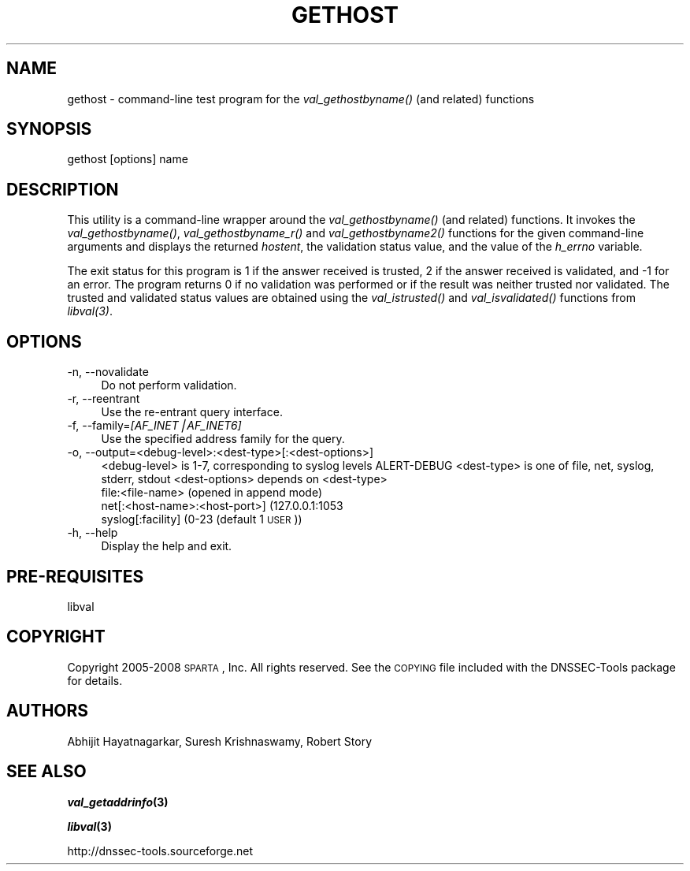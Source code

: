 .\" Automatically generated by Pod::Man v1.37, Pod::Parser v1.32
.\"
.\" Standard preamble:
.\" ========================================================================
.de Sh \" Subsection heading
.br
.if t .Sp
.ne 5
.PP
\fB\\$1\fR
.PP
..
.de Sp \" Vertical space (when we can't use .PP)
.if t .sp .5v
.if n .sp
..
.de Vb \" Begin verbatim text
.ft CW
.nf
.ne \\$1
..
.de Ve \" End verbatim text
.ft R
.fi
..
.\" Set up some character translations and predefined strings.  \*(-- will
.\" give an unbreakable dash, \*(PI will give pi, \*(L" will give a left
.\" double quote, and \*(R" will give a right double quote.  | will give a
.\" real vertical bar.  \*(C+ will give a nicer C++.  Capital omega is used to
.\" do unbreakable dashes and therefore won't be available.  \*(C` and \*(C'
.\" expand to `' in nroff, nothing in troff, for use with C<>.
.tr \(*W-|\(bv\*(Tr
.ds C+ C\v'-.1v'\h'-1p'\s-2+\h'-1p'+\s0\v'.1v'\h'-1p'
.ie n \{\
.    ds -- \(*W-
.    ds PI pi
.    if (\n(.H=4u)&(1m=24u) .ds -- \(*W\h'-12u'\(*W\h'-12u'-\" diablo 10 pitch
.    if (\n(.H=4u)&(1m=20u) .ds -- \(*W\h'-12u'\(*W\h'-8u'-\"  diablo 12 pitch
.    ds L" ""
.    ds R" ""
.    ds C` ""
.    ds C' ""
'br\}
.el\{\
.    ds -- \|\(em\|
.    ds PI \(*p
.    ds L" ``
.    ds R" ''
'br\}
.\"
.\" If the F register is turned on, we'll generate index entries on stderr for
.\" titles (.TH), headers (.SH), subsections (.Sh), items (.Ip), and index
.\" entries marked with X<> in POD.  Of course, you'll have to process the
.\" output yourself in some meaningful fashion.
.if \nF \{\
.    de IX
.    tm Index:\\$1\t\\n%\t"\\$2"
..
.    nr % 0
.    rr F
.\}
.\"
.\" For nroff, turn off justification.  Always turn off hyphenation; it makes
.\" way too many mistakes in technical documents.
.hy 0
.if n .na
.\"
.\" Accent mark definitions (@(#)ms.acc 1.5 88/02/08 SMI; from UCB 4.2).
.\" Fear.  Run.  Save yourself.  No user-serviceable parts.
.    \" fudge factors for nroff and troff
.if n \{\
.    ds #H 0
.    ds #V .8m
.    ds #F .3m
.    ds #[ \f1
.    ds #] \fP
.\}
.if t \{\
.    ds #H ((1u-(\\\\n(.fu%2u))*.13m)
.    ds #V .6m
.    ds #F 0
.    ds #[ \&
.    ds #] \&
.\}
.    \" simple accents for nroff and troff
.if n \{\
.    ds ' \&
.    ds ` \&
.    ds ^ \&
.    ds , \&
.    ds ~ ~
.    ds /
.\}
.if t \{\
.    ds ' \\k:\h'-(\\n(.wu*8/10-\*(#H)'\'\h"|\\n:u"
.    ds ` \\k:\h'-(\\n(.wu*8/10-\*(#H)'\`\h'|\\n:u'
.    ds ^ \\k:\h'-(\\n(.wu*10/11-\*(#H)'^\h'|\\n:u'
.    ds , \\k:\h'-(\\n(.wu*8/10)',\h'|\\n:u'
.    ds ~ \\k:\h'-(\\n(.wu-\*(#H-.1m)'~\h'|\\n:u'
.    ds / \\k:\h'-(\\n(.wu*8/10-\*(#H)'\z\(sl\h'|\\n:u'
.\}
.    \" troff and (daisy-wheel) nroff accents
.ds : \\k:\h'-(\\n(.wu*8/10-\*(#H+.1m+\*(#F)'\v'-\*(#V'\z.\h'.2m+\*(#F'.\h'|\\n:u'\v'\*(#V'
.ds 8 \h'\*(#H'\(*b\h'-\*(#H'
.ds o \\k:\h'-(\\n(.wu+\w'\(de'u-\*(#H)/2u'\v'-.3n'\*(#[\z\(de\v'.3n'\h'|\\n:u'\*(#]
.ds d- \h'\*(#H'\(pd\h'-\w'~'u'\v'-.25m'\f2\(hy\fP\v'.25m'\h'-\*(#H'
.ds D- D\\k:\h'-\w'D'u'\v'-.11m'\z\(hy\v'.11m'\h'|\\n:u'
.ds th \*(#[\v'.3m'\s+1I\s-1\v'-.3m'\h'-(\w'I'u*2/3)'\s-1o\s+1\*(#]
.ds Th \*(#[\s+2I\s-2\h'-\w'I'u*3/5'\v'-.3m'o\v'.3m'\*(#]
.ds ae a\h'-(\w'a'u*4/10)'e
.ds Ae A\h'-(\w'A'u*4/10)'E
.    \" corrections for vroff
.if v .ds ~ \\k:\h'-(\\n(.wu*9/10-\*(#H)'\s-2\u~\d\s+2\h'|\\n:u'
.if v .ds ^ \\k:\h'-(\\n(.wu*10/11-\*(#H)'\v'-.4m'^\v'.4m'\h'|\\n:u'
.    \" for low resolution devices (crt and lpr)
.if \n(.H>23 .if \n(.V>19 \
\{\
.    ds : e
.    ds 8 ss
.    ds o a
.    ds d- d\h'-1'\(ga
.    ds D- D\h'-1'\(hy
.    ds th \o'bp'
.    ds Th \o'LP'
.    ds ae ae
.    ds Ae AE
.\}
.rm #[ #] #H #V #F C
.\" ========================================================================
.\"
.IX Title "GETHOST 1"
.TH GETHOST 1 "2008-05-26" "perl v5.8.8" "User Commands"
.SH "NAME"
gethost \- command\-line test program for the \fIval_gethostbyname()\fR (and related) 
functions 
.SH "SYNOPSIS"
.IX Header "SYNOPSIS"
.Vb 1
\&   gethost [options] name
.Ve
.SH "DESCRIPTION"
.IX Header "DESCRIPTION"
This utility is a command-line wrapper around the \fI\fIval_gethostbyname()\fI\fR
(and related) functions.  It invokes the \fI\fIval_gethostbyname()\fI\fR,
\&\fI\fIval_gethostbyname_r()\fI\fR and \fI\fIval_gethostbyname2()\fI\fR functions for the given
command-line arguments and displays the returned \fIhostent\fR, the validation
status value, and the value of the \fIh_errno\fR variable.
.PP
The exit status for this program is 1 if the answer received is trusted, 2 if
the answer received is validated, and \-1 for an error.  The program returns 0 if 
no validation was performed or if the result was neither trusted nor validated. 
The trusted and validated status values are obtained using the 
\&\fI\fIval_istrusted()\fI\fR and \fI\fIval_isvalidated()\fI\fR functions from \fI\fIlibval\fI\|(3)\fR.
.SH "OPTIONS"
.IX Header "OPTIONS"
.IP "\-n, \-\-novalidate" 4
.IX Item "-n, --novalidate"
Do not perform validation.
.IP "\-r, \-\-reentrant" 4
.IX Item "-r, --reentrant"
Use the re-entrant query interface.
.IP "\-f, \-\-family=\fI[AF_INET|AF_INET6]\fR" 4
.IX Item "-f, --family=[AF_INET|AF_INET6]"
Use the specified address family for the query. 
.IP "\-o, \-\-output=<debug\-level>:<dest\-type>[:<dest\-options>]" 4
.IX Item "-o, --output=<debug-level>:<dest-type>[:<dest-options>]"
<debug\-level> is 1\-7, corresponding to syslog levels ALERT-DEBUG
<dest\-type> is one of file, net, syslog, stderr, stdout
<dest\-options> depends on <dest\-type>
    file:<file\-name>   (opened in append mode)
    net[:<host\-name>:<host\-port>] (127.0.0.1:1053
    syslog[:facility] (0\-23 (default 1 \s-1USER\s0))
.IP "\-h, \-\-help" 4
.IX Item "-h, --help"
Display the help and exit.
.SH "PRE-REQUISITES"
.IX Header "PRE-REQUISITES"
libval
.SH "COPYRIGHT"
.IX Header "COPYRIGHT"
Copyright 2005\-2008 \s-1SPARTA\s0, Inc.  All rights reserved.
See the \s-1COPYING\s0 file included with the DNSSEC-Tools package for details.
.SH "AUTHORS"
.IX Header "AUTHORS"
Abhijit Hayatnagarkar, Suresh Krishnaswamy, Robert Story
.SH "SEE ALSO"
.IX Header "SEE ALSO"
\&\fB\f(BIval_getaddrinfo\fB\|(3)\fR
.PP
\&\fB\f(BIlibval\fB\|(3)\fR
.PP
http://dnssec\-tools.sourceforge.net
